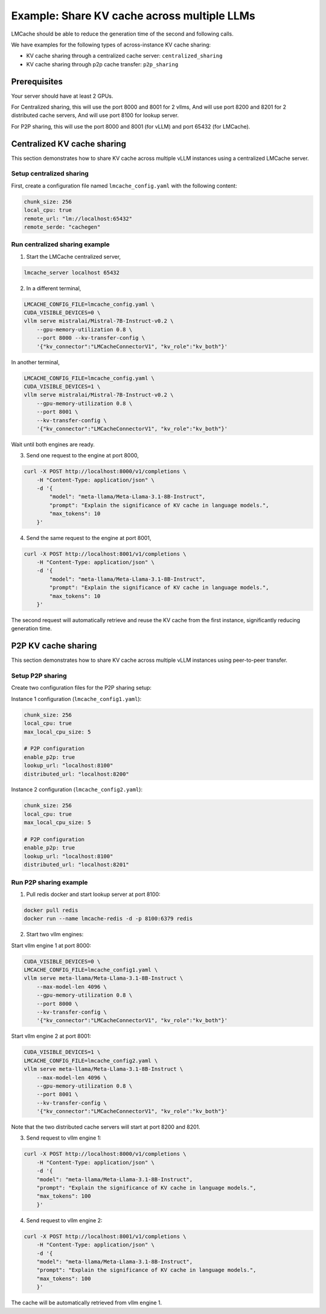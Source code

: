 .. _share_kv_cache:

Example: Share KV cache across multiple LLMs
============================================

LMCache should be able to reduce the generation time of the second and following calls.

We have examples for the following types of across-instance KV cache sharing:

- KV cache sharing through a centralized cache server: ``centralized_sharing``
- KV cache sharing through p2p cache transfer: ``p2p_sharing``

Prerequisites
-------------

Your server should have at least 2 GPUs.

For Centralized sharing, this will use the port 8000 and 8001 for 2 vllms,
And will use port 8200 and 8201 for 2 distributed cache servers,
And will use port 8100 for lookup server.

For P2P sharing, this will use the port 8000 and 8001 (for vLLM) and port 65432 (for LMCache).  

Centralized KV cache sharing
----------------------------

This section demonstrates how to share KV cache across multiple vLLM instances using a centralized LMCache server.

Setup centralized sharing
~~~~~~~~~~~~~~~~~~~~~~~~~~

First, create a configuration file named ``lmcache_config.yaml`` with the following content:

.. code-block:: yaml

    chunk_size: 256
    local_cpu: true
    remote_url: "lm://localhost:65432"
    remote_serde: "cachegen"

Run centralized sharing example
~~~~~~~~~~~~~~~~~~~~~~~~~~~~~~~

1. Start the LMCache centralized server,

.. code-block:: bash

    lmcache_server localhost 65432

2. In a different terminal,

.. code-block:: bash

    LMCACHE_CONFIG_FILE=lmcache_config.yaml \
    CUDA_VISIBLE_DEVICES=0 \
    vllm serve mistralai/Mistral-7B-Instruct-v0.2 \
        --gpu-memory-utilization 0.8 \
        --port 8000 --kv-transfer-config \
        '{"kv_connector":"LMCacheConnectorV1", "kv_role":"kv_both"}'

In another terminal,

.. code-block:: bash

    LMCACHE_CONFIG_FILE=lmcache_config.yaml \
    CUDA_VISIBLE_DEVICES=1 \
    vllm serve mistralai/Mistral-7B-Instruct-v0.2 \
        --gpu-memory-utilization 0.8 \
        --port 8001 \
        --kv-transfer-config \
        '{"kv_connector":"LMCacheConnectorV1", "kv_role":"kv_both"}'

Wait until both engines are ready.

3.  Send one request to the engine at port 8000,

.. code-block:: bash

    curl -X POST http://localhost:8000/v1/completions \
        -H "Content-Type: application/json" \
        -d '{
            "model": "meta-llama/Meta-Llama-3.1-8B-Instruct",
            "prompt": "Explain the significance of KV cache in language models.",
            "max_tokens": 10
        }'

4. Send the same request to the engine at port 8001,

.. code-block:: bash

    curl -X POST http://localhost:8001/v1/completions \
        -H "Content-Type: application/json" \
        -d '{
            "model": "meta-llama/Meta-Llama-3.1-8B-Instruct",
            "prompt": "Explain the significance of KV cache in language models.",
            "max_tokens": 10
        }'

The second request will automatically retrieve and reuse the KV cache from the first instance, significantly reducing generation time.

P2P KV cache sharing
--------------------

This section demonstrates how to share KV cache across multiple vLLM instances using peer-to-peer transfer.

Setup P2P sharing
~~~~~~~~~~~~~~~~~~

Create two configuration files for the P2P sharing setup:

Instance 1 configuration (``lmcache_config1.yaml``):

.. code-block:: yaml

    chunk_size: 256
    local_cpu: true
    max_local_cpu_size: 5
    
    # P2P configuration
    enable_p2p: true
    lookup_url: "localhost:8100"
    distributed_url: "localhost:8200"

Instance 2 configuration (``lmcache_config2.yaml``):

.. code-block:: yaml

    chunk_size: 256
    local_cpu: true
    max_local_cpu_size: 5
    
    # P2P configuration
    enable_p2p: true
    lookup_url: "localhost:8100"
    distributed_url: "localhost:8201"

Run P2P sharing example
~~~~~~~~~~~~~~~~~~~~~~~

1. Pull redis docker and start lookup server at port 8100:

.. code-block:: bash

    docker pull redis
    docker run --name lmcache-redis -d -p 8100:6379 redis

2. Start two vllm engines:
   
Start vllm engine 1 at port 8000:

.. code-block:: bash

    CUDA_VISIBLE_DEVICES=0 \
    LMCACHE_CONFIG_FILE=lmcache_config1.yaml \
    vllm serve meta-llama/Meta-Llama-3.1-8B-Instruct \
        --max-model-len 4096 \
        --gpu-memory-utilization 0.8 \
        --port 8000 \
        --kv-transfer-config \
        '{"kv_connector":"LMCacheConnectorV1", "kv_role":"kv_both"}'

Start vllm engine 2 at port 8001:

.. code-block:: bash

    CUDA_VISIBLE_DEVICES=1 \
    LMCACHE_CONFIG_FILE=lmcache_config2.yaml \
    vllm serve meta-llama/Meta-Llama-3.1-8B-Instruct \
        --max-model-len 4096 \
        --gpu-memory-utilization 0.8 \
        --port 8001 \
        --kv-transfer-config \
        '{"kv_connector":"LMCacheConnectorV1", "kv_role":"kv_both"}'

Note that the two distributed cache servers will start at port 8200 and 8201.

3. Send request to vllm engine 1:  

.. code-block:: bash

    curl -X POST http://localhost:8000/v1/completions \
        -H "Content-Type: application/json" \
        -d '{
        "model": "meta-llama/Meta-Llama-3.1-8B-Instruct",
        "prompt": "Explain the significance of KV cache in language models.",
        "max_tokens": 100
        }'

4. Send request to vllm engine 2:  

.. code-block:: bash

    curl -X POST http://localhost:8001/v1/completions \
        -H "Content-Type: application/json" \
        -d '{
        "model": "meta-llama/Meta-Llama-3.1-8B-Instruct",
        "prompt": "Explain the significance of KV cache in language models.",
        "max_tokens": 100
        }'

The cache will be automatically retrieved from vllm engine 1.
